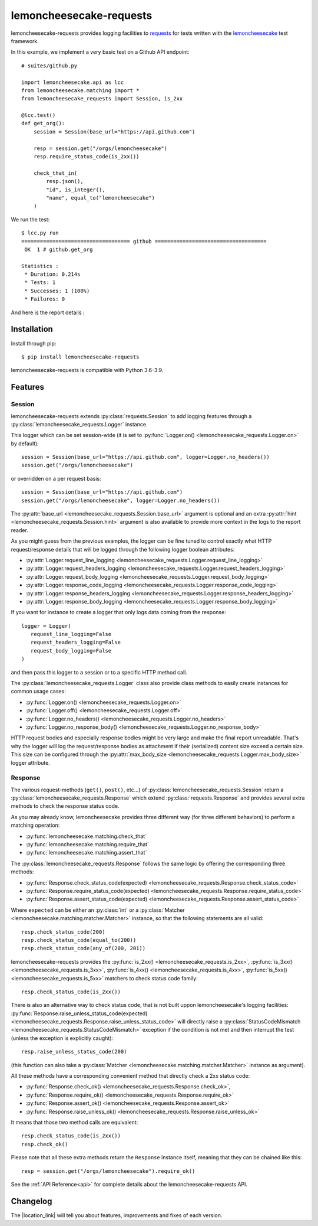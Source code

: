 .. lemoncheesecake-requests documentation master file, created by
   sphinx-quickstart on Sun Aug 22 12:49:56 2021.
   You can adapt this file completely to your liking, but it should at least
   contain the root `toctree` directive.

.. _`index`:

lemoncheesecake-requests
========================

lemoncheesecake-requests provides logging facilities to `requests <https://docs.python-requests.org/>`_ for
tests written with the `lemoncheesecake <http://lemoncheesecake.io>`_ test framework.

In this example, we implement a very basic test on a Github API endpoint::

   # suites/github.py

   import lemoncheesecake.api as lcc
   from lemoncheesecake.matching import *
   from lemoncheesecake_requests import Session, is_2xx

   @lcc.test()
   def get_org():
       session = Session(base_url="https://api.github.com")

       resp = session.get("/orgs/lemoncheesecake")
       resp.require_status_code(is_2xx())

       check_that_in(
           resp.json(),
           "id", is_integer(),
           "name", equal_to("lemoncheesecake")
       )


We run the test::

   $ lcc.py run
   =================================== github ====================================
    OK  1 # github.get_org

   Statistics :
    * Duration: 0.214s
    * Tests: 1
    * Successes: 1 (100%)
    * Failures: 0

And here is the report details :

.. image:: _static/report-sample.png

Installation
------------

Install through pip::

   $ pip install lemoncheesecake-requests

lemoncheesecake-requests is compatible with Python 3.6-3.9.

Features
--------

Session
~~~~~~~

lemoncheesecake-requests extends :py:class:`requests.Session` to add logging features through a
:py:class:`lemoncheesecake_requests.Logger` instance.

This logger which can be set session-wide (it is set to :py:func:`Logger.on() <lemoncheesecake_requests.Logger.on>`
by default)::

   session = Session(base_url="https://api.github.com", logger=Logger.no_headers())
   session.get("/orgs/lemoncheesecake")

or overridden on a per request basis::

   session = Session(base_url="https://api.github.com")
   session.get("/orgs/lemoncheesecake", logger=Logger.no_headers())

The :py:attr:`base_url <lemoncheesecake_requests.Session.base_url>` argument is optional and an
extra :py:attr:`hint <lemoncheesecake_requests.Session.hint>` argument is also available to provide more context in the
logs to the report reader.

As you might guess from the previous examples, the logger can be fine tuned to control exactly what HTTP request/response details
that will be logged through the following logger boolean attributes:

- :py:attr:`Logger.request_line_logging <lemoncheesecake_requests.Logger.request_line_logging>`
- :py:attr:`Logger.request_headers_logging <lemoncheesecake_requests.Logger.request_headers_logging>`
- :py:attr:`Logger.request_body_logging <lemoncheesecake_requests.Logger.request_body_logging>`
- :py:attr:`Logger.response_code_logging <lemoncheesecake_requests.Logger.response_code_logging>`
- :py:attr:`Logger.response_headers_logging <lemoncheesecake_requests.Logger.response_headers_logging>`
- :py:attr:`Logger.response_body_logging <lemoncheesecake_requests.Logger.response_body_logging>`

If you want for instance to create a logger that only logs data coming from the response::

   logger = Logger(
      request_line_logging=False
      request_headers_logging=False
      request_body_logging=False
   )

and then pass this logger to a session or to a specific HTTP method call.

The :py:class:`lemoncheesecake_requests.Logger` class also provide class methods to easily create instances for common usage
cases:

- :py:func:`Logger.on() <lemoncheesecake_requests.Logger.on>`
- :py:func:`Logger.off() <lemoncheesecake_requests.Logger.off>`
- :py:func:`Logger.no_headers() <lemoncheesecake_requests.Logger.no_headers>`
- :py:func:`Logger.no_response_body() <lemoncheesecake_requests.Logger.no_response_body>`

HTTP request bodies and especially response bodies might be very large and make the final report unreadable.
That's why the logger will log the request/response bodies as attachment if their (serialized) content size
exceed a certain size. This size can be configured through the
:py:attr:`max_body_size <lemoncheesecake_requests.Logger.max_body_size>` logger attribute.

Response
~~~~~~~~

The various request-methods (``get()``, ``post()``, etc...) of :py:class:`lemoncheesecake_requests.Session` return a
:py:class:`lemoncheesecake_requests.Response` which extend :py:class:`requests.Response` and provides several
extra methods to check the response status code.

As you may already know, lemoncheesecake provides three different way (for three different behaviors) to perform a
matching operation:

- :py:func:`lemoncheesecake.matching.check_that`
- :py:func:`lemoncheesecake.matching.require_that`
- :py:func:`lemoncheesecake.matching.assert_that`

The :py:class:`lemoncheesecake_requests.Response` follows the same logic by offering the corresponding three methods:

- :py:func:`Response.check_status_code(expected) <lemoncheesecake_requests.Response.check_status_code>`
- :py:func:`Response.require_status_code(expected) <lemoncheesecake_requests.Response.require_status_code>`
- :py:func:`Response.assert_status_code(expected) <lemoncheesecake_requests.Response.assert_status_code>`

Where ``expected`` can be either an :py:class:`int` or a :py:class:`Matcher <lemoncheesecake.matching.matcher.Matcher>`
instance, so that the following statements are all valid::

   resp.check_status_code(200)
   resp.check_status_code(equal_to(200))
   resp.check_status_code(any_of(200, 201))

lemoncheesecake-requests provides the :py:func:`is_2xx() <lemoncheesecake_requests.is_2xx>`,
:py:func:`is_3xx() <lemoncheesecake_requests.is_3xx>`, :py:func:`is_4xx() <lemoncheesecake_requests.is_4xx>`,
:py:func:`is_5xx() <lemoncheesecake_requests.is_5xx>` matchers to check status code family::

   resp.check_status_code(is_2xx())

There is also an alternative way to check status code, that is not built uppon lemoncheesecake's logging facilities:
:py:func:`Response.raise_unless_status_code(expected) <lemoncheesecake_requests.Response.raise_unless_status_code>`
will directly
raise a :py:class:`StatusCodeMismatch <lemoncheesecake_requests.StatusCodeMismatch>` exception if the condition is not met
and then interrupt the test (unless the exception is explicitly caught)::

   resp.raise_unless_status_code(200)

(this function can also take a :py:class:`Matcher <lemoncheesecake.matching.matcher.Matcher>` instance as argument).

All these methods have a corresponding convenient method that directly check a 2xx status code:

- :py:func:`Response.check_ok() <lemoncheesecake_requests.Response.check_ok>`,
- :py:func:`Response.require_ok() <lemoncheesecake_requests.Response.require_ok>`
- :py:func:`Response.assert_ok() <lemoncheesecake_requests.Response.assert_ok>`
- :py:func:`Response.raise_unless_ok() <lemoncheesecake_requests.Response.raise_unless_ok>`

It means that those two method calls are equivalent::

   resp.check_status_code(is_2xx())
   resp.check_ok()

Please note that all these extra methods return the ``Response`` instance itself, meaning that they can be chained like
this::

   resp = session.get("/orgs/lemoncheesecake").require_ok()

See the :ref:`API Reference<api>` for complete details about the lemoncheesecake-requests API.

Changelog
---------

The |location_link| will tell you about features, improvements and fixes of each version.

.. |location_link| raw:: html

   <a href="https://github.com/lemoncheesecake/lemoncheesecake-requests/blob/master/CHANGELOG.md" target="_blank">Changelog</a>
